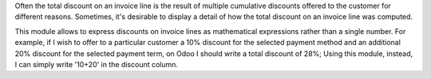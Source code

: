 Often the total discount on an invoice line is the result of multiple cumulative discounts offered
to the customer for different reasons. Sometimes, it's desirable to display a detail of how the total
discount on an invoice line was computed.

This module allows to express discounts on invoice lines as mathematical expressions rather than a single number.
For example, if I wish to offer to a particular customer a 10% discount for the selected payment method and
an additional 20% discount for the selected payment term, on Odoo I should write a total discount of 28%;
Using this module, instead, I can simply write '10+20' in the discount column.